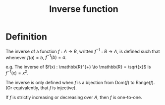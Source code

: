:PROPERTIES:
:ID:       39294B07-869C-42B3-BABE-C41A633F18FB
:END:
#+title:Inverse function

* Definition

The inverse of a function $f : A \to B$, written $f^{-1} : B \to A$, is defined such that whenever $f(a) = b$, $f^{-1}(b) = a$.

e.g. The inverse of $f(x) : \mathbb{R}^{+} \to \mathbb{R} = \sqrt{x}$ is $f^{-1}(x) = x^2$.

The inverse is only defined when $f$ is a bijection from $\text{Dom}(f)$ to $\text{Range}(f)$. (Or equivalently, that $f$ is injective).


If $f$ is strictly increasing or decreasing over $A$, then $f$ is one-to-one.
